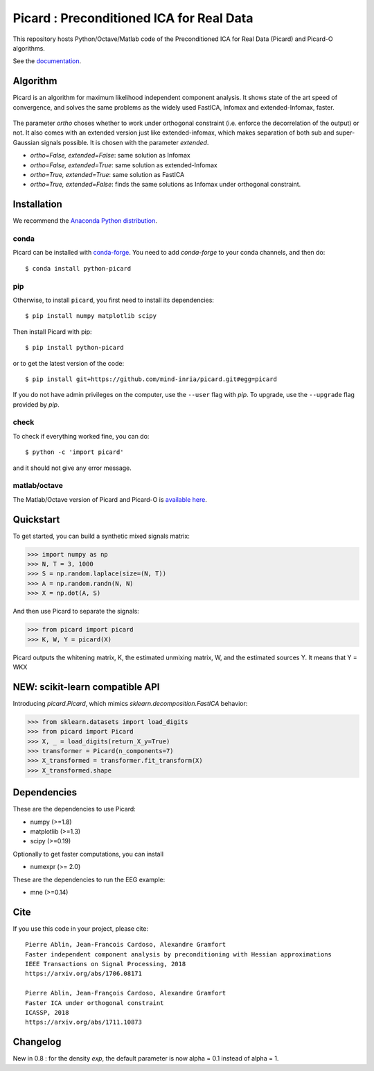 Picard : Preconditioned ICA for Real Data
=========================================

|GHActions|_ |PyPI|_ |Codecov|_ |Downloads|_

.. |GHActions| image:: https://github.com/mind-inria/picard/workflows/unittests/badge.svg?branch=master&event=push
.. _GHActions: https://github.com/mind-inria/picard/actions

.. |Codecov| image:: http://codecov.io/github/mind-inria/picard/coverage.svg?branch=master
.. _Codecov: http://codecov.io/github/mind-inria/picard?branch=master

.. |PyPI| image:: https://badge.fury.io/py/python-picard.svg
.. _PyPI: https://badge.fury.io/py/python-picard

.. |Downloads| image:: http://pepy.tech/badge/python-picard
.. _Downloads: http://pepy.tech/project/python-picard

This repository hosts Python/Octave/Matlab code of the Preconditioned ICA
for Real Data (Picard) and Picard-O algorithms.

See the `documentation <https://pierreablin.github.io/picard/index.html>`_.

Algorithm
---------

Picard is an algorithm for maximum likelihood independent component analysis.
It shows state of the art speed of convergence, and solves the same problems as the widely used FastICA, Infomax and extended-Infomax, faster.

  .. image:: comparison.png
    :scale: 50 %
    :alt: Comparison
    :align: center

The parameter `ortho` choses whether to work under orthogonal constraint (i.e. enforce the decorrelation of the output) or not.
It also comes with an extended version just like extended-infomax, which makes separation of both sub and super-Gaussian signals possible.
It is chosen with the parameter `extended`.

* `ortho=False, extended=False`: same solution as Infomax
* `ortho=False, extended=True`: same solution as extended-Infomax
* `ortho=True, extended=True`: same solution as FastICA
* `ortho=True, extended=False`: finds the same solutions as Infomax under orthogonal constraint.




Installation
------------

We recommend the `Anaconda Python distribution <https://www.continuum.io/downloads>`_.


conda
~~~~~

Picard can be installed with `conda-forge <https://conda-forge.org/docs/user/introduction.html>`_.
You need to add `conda-forge` to your conda channels, and then do::

  $ conda install python-picard


pip
~~~

Otherwise, to install ``picard``, you first need to install its dependencies::

	$ pip install numpy matplotlib scipy

Then install Picard with pip::

	$ pip install python-picard

or to get the latest version of the code::

  $ pip install git+https://github.com/mind-inria/picard.git#egg=picard

If you do not have admin privileges on the computer, use the ``--user`` flag
with `pip`. To upgrade, use the ``--upgrade`` flag provided by `pip`.


check
~~~~~

To check if everything worked fine, you can do::

	$ python -c 'import picard'

and it should not give any error message.


matlab/octave
~~~~~~~~~~~~~

The Matlab/Octave version of Picard and Picard-O is `available here <https://github.com/mind-inria/picard/tree/master/matlab_octave>`_.

Quickstart
----------

To get started, you can build a synthetic mixed signals matrix:

.. code:: python

   >>> import numpy as np
   >>> N, T = 3, 1000
   >>> S = np.random.laplace(size=(N, T))
   >>> A = np.random.randn(N, N)
   >>> X = np.dot(A, S)

And then use Picard to separate the signals:

.. code:: python

   >>> from picard import picard
   >>> K, W, Y = picard(X)

Picard outputs the whitening matrix, K, the estimated unmixing matrix, W, and
the estimated sources Y. It means that Y = WKX

NEW: scikit-learn compatible API
--------------------------------

Introducing `picard.Picard`, which mimics `sklearn.decomposition.FastICA` behavior:

.. code:: python

    >>> from sklearn.datasets import load_digits
    >>> from picard import Picard
    >>> X, _ = load_digits(return_X_y=True)
    >>> transformer = Picard(n_components=7)
    >>> X_transformed = transformer.fit_transform(X)
    >>> X_transformed.shape


Dependencies
------------

These are the dependencies to use Picard:

* numpy (>=1.8)
* matplotlib (>=1.3)
* scipy (>=0.19)

Optionally to get faster computations, you can install

* numexpr (>= 2.0)

These are the dependencies to run the EEG example:

* mne (>=0.14)

Cite
----

If you use this code in your project, please cite::

    Pierre Ablin, Jean-Francois Cardoso, Alexandre Gramfort
    Faster independent component analysis by preconditioning with Hessian approximations
    IEEE Transactions on Signal Processing, 2018
    https://arxiv.org/abs/1706.08171

    Pierre Ablin, Jean-François Cardoso, Alexandre Gramfort
    Faster ICA under orthogonal constraint
    ICASSP, 2018
    https://arxiv.org/abs/1711.10873


Changelog
---------

New in 0.8 : for the density `exp`, the default parameter is now alpha = 0.1 instead of alpha = 1.
